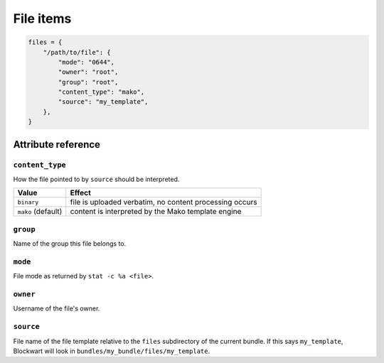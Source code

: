 .. _item_file:

##########
File items
##########

.. code-block:: python

    files = {
        "/path/to/file": {
            "mode": "0644",
            "owner": "root",
            "group": "root",
            "content_type": "mako",
            "source": "my_template",
        },
    }

Attribute reference
-------------------

``content_type``
++++++++++++++++

How the file pointed to by ``source`` should be interpreted.

+--------------------+----------------------------------------------------------------------------+
| Value              | Effect                                                                     |
+====================+============================================================================+
| ``binary``         | file is uploaded verbatim, no content processing occurs                    |
+--------------------+----------------------------------------------------------------------------+
| ``mako`` (default) | content is interpreted by the Mako template engine                         |
+--------------------+----------------------------------------------------------------------------+

``group``
+++++++++

Name of the group this file belongs to.

``mode``
++++++++

File mode as returned by ``stat -c %a <file>``.

``owner``
+++++++++

Username of the file's owner.

``source``
++++++++++

File name of the file template relative to the ``files`` subdirectory of the current bundle. If this says ``my_template``, Blockwart will look in ``bundles/my_bundle/files/my_template``.
